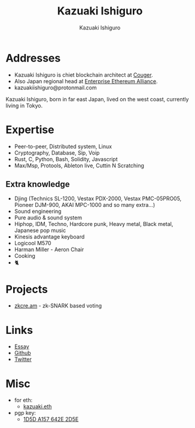 #+TITLE: Kazuaki Ishiguro
#+AUTHOR: Kazuaki Ishiguro
#+LANGUAGE: en
#+OPTIONS: toc:nil num:nil author:t creator:nil html-style:nil
#+HTML_DOCTYPE: html5
#+HTML_CONTAINER: div
#+DESCRIPTION: Kazuaki Ishiguro's personal website
#+CREATOR: <a href="https://www.gnu.org/software/emacs/">Emacs</a> 26.3 (<a href="https://orgmode.org">Org</a> mode 9.1.9)
#+LATEX_HEADER:
[[./portrait.jpg]]
* Addresses
- Kazuaki Ishiguro is chiet blockchain architect at [[https://couger.co.jp][Couger]].
- Also Japan regional head at [[https://entethalliance.org][Enterprise Ethereum Alliance]].
- kazuakiishiguro@protonmail.com
Kazuaki Ishiguro, born in far east Japan, lived on the west coast, currently living in Tokyo.
* Expertise
- Peer-to-peer, Distributed system, Linux
- Cryptography, Database, Sip, Voip
- Rust, C, Python, Bash, Solidity, Javascript
- Max/Msp, Protools, Ableton live, Cuttin N Scratching
** Extra knowledge
- Djing (Technics SL-1200, Vestax PDX-2000, Vestax PMC-05PRO05, Pioneer DJM-900, AKAI MPC-1000 and so many extra...)
- Sound engineering
- Pure audio & sound system
- Hiphop, IDM, Techno, Hardcore punk, Heavy metal, Black metal, Japanese pop music
- Kinesis advantage keyboard
- Logicool M570
- Harman Miller - Aeron Chair
- Cooking
- 🐈
* Projects
- [[https://zkcre.am][zkcre.am]] - zk-SNARK based voting 
* Links
- [[https://kazuaki.dev/essay][Essay]]
- [[https://github.com/kazuakiishiguro][Github]]
- [[https://twitter.com/KazuakiIshiguro][Twitter]]
* Misc
- for eth:
  - [[https://etherscan.io/address/0x639752f607ded5aa18939ea7d46aaced33b88363][kazuaki.eth]]
- pgp key:
  - [[https://keyserver.ubuntu.com/pks/lookup?op=vindex&search=0x1d5da157642e2d5e][1D5D A157 642E 2D5E]]
